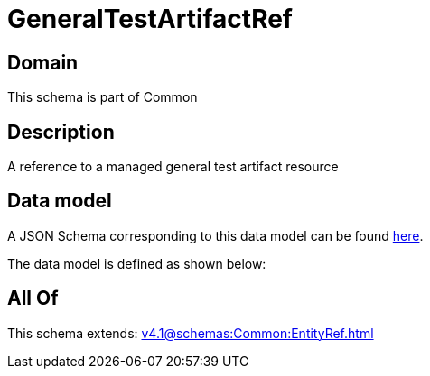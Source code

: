 = GeneralTestArtifactRef

[#domain]
== Domain

This schema is part of Common

[#description]
== Description

A reference to a managed general test artifact resource


[#data_model]
== Data model

A JSON Schema corresponding to this data model can be found https://tmforum.org[here].

The data model is defined as shown below:


[#all_of]
== All Of

This schema extends: xref:v4.1@schemas:Common:EntityRef.adoc[]
